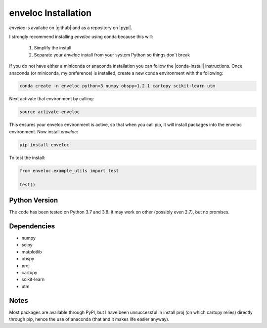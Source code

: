 enveloc Installation
====================

*enveloc* is availabe on |github| and as a repository on |pypi|.

I strongly recommend installing *enveloc* using conda because this will:

    #. Simplify the install
    #. Separate your *enveloc* install from your system Python so things don't break

If you do not have either a miniconda or anaconda installation you can follow
the |conda-install| instructions. Once anaconda (or miniconda, my preference) is installed,
create a new conda environment with the following:

.. code-block:: bash

    conda create -n enveloc python=3 numpy obspy=1.2.1 cartopy scikit-learn utm

Next activate that environment by calling:

.. code-block:: bash

    source activate enveloc

This ensures your enveloc environment is active, so that  when you call pip, it will install packages
into the enveloc environment. Now install *enveloc*:

.. code-block:: bash

    pip install enveloc

To test the install:

.. code-block:: python

    from enveloc.example_utils import test

    test()

.. |github| raw:: html

    <a href="https://github.com/awech/enveloc" target="_blank">github</a>

.. |pypi| raw:: html

    <a href="https://pypi.org/project/enveloc/" target="_blank">PyPI</a>

.. |conda-install| raw:: html

    <a href="https://docs.conda.io/en/latest/miniconda.html" target="_blank">conda-install</a>


Python Version
--------------
The code has been tested on Python 3.7 and 3.8. It may work on other (possibly even 2.7),
but no promises.


Dependencies
------------
* numpy
* scipy
* matplotlib
* obspy
* proj
* cartopy
* scikit-learn
* utm


Notes
-----
Most packages are available through PyPI, but I have been unsuccessful in install proj (on which cartopy relies) 
directly through pip, hence the use of anaconda (that and it makes life easier anyway).